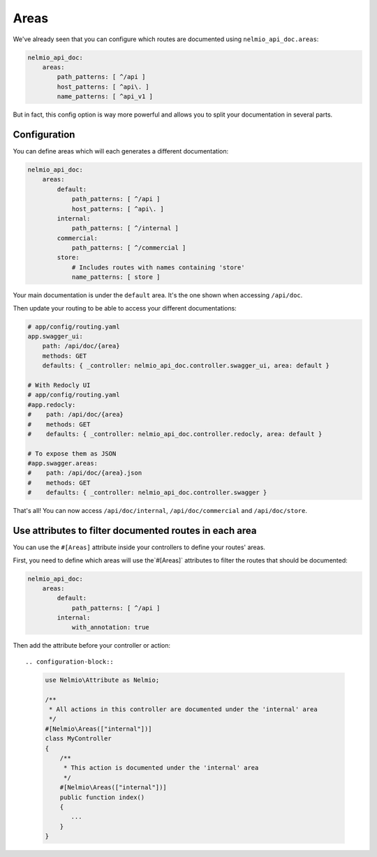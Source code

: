 Areas
=====

We've already seen that you can configure which routes are documented using ``nelmio_api_doc.areas``:

.. code-block:: yaml

    nelmio_api_doc:
        areas:
            path_patterns: [ ^/api ]
            host_patterns: [ ^api\. ]
            name_patterns: [ ^api_v1 ]

But in fact, this config option is way more powerful and allows you to split your documentation in several parts.

Configuration
-------------

You can define areas which will each generates a different documentation:

.. code-block:: yaml

    nelmio_api_doc:
        areas:
            default:
                path_patterns: [ ^/api ]
                host_patterns: [ ^api\. ]
            internal:
                path_patterns: [ ^/internal ]
            commercial:
                path_patterns: [ ^/commercial ]
            store:
                # Includes routes with names containing 'store'
                name_patterns: [ store ]


Your main documentation is under the ``default`` area. It's the one shown when accessing ``/api/doc``.

Then update your routing to be able to access your different documentations:

.. code-block:: yaml

    # app/config/routing.yaml
    app.swagger_ui:
        path: /api/doc/{area}
        methods: GET
        defaults: { _controller: nelmio_api_doc.controller.swagger_ui, area: default }

    # With Redocly UI
    # app/config/routing.yaml
    #app.redocly:
    #    path: /api/doc/{area}
    #    methods: GET
    #    defaults: { _controller: nelmio_api_doc.controller.redocly, area: default }

    # To expose them as JSON
    #app.swagger.areas:
    #    path: /api/doc/{area}.json
    #    methods: GET
    #    defaults: { _controller: nelmio_api_doc.controller.swagger }


That's all! You can now access ``/api/doc/internal``, ``/api/doc/commercial`` and ``/api/doc/store``.

Use attributes to filter documented routes in each area
--------------------------------------------------------

You can use the ``#[Areas]`` attribute inside your controllers to define your routes' areas.

First, you need to define which areas will use the`#[Areas]` attributes to filter
the routes that should be documented:

.. code-block:: yaml

    nelmio_api_doc:
        areas:
            default:
                path_patterns: [ ^/api ]
            internal:
                with_annotation: true

Then add the attribute before your controller or action::

.. configuration-block::

    .. code-block:: php-attributes

        use Nelmio\Attribute as Nelmio;

        /**
         * All actions in this controller are documented under the 'internal' area
         */
        #[Nelmio\Areas(["internal"])]
        class MyController
        {
            /**
             * This action is documented under the 'internal' area
             */
            #[Nelmio\Areas(["internal"])]
            public function index()
            {
               ...
            }
        }

